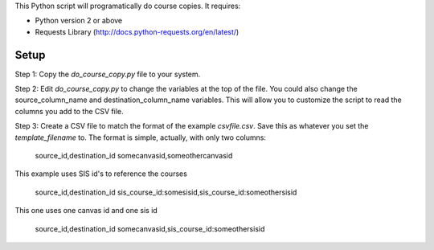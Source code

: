 This Python script will programatically do course copies.  It
requires:

- Python version 2 or above
- Requests Library (http://docs.python-requests.org/en/latest/)

Setup
======

Step 1: Copy the `do_course_copy.py` file to your system.  

Step 2: Edit `do_course_copy.py` to change the variables at the top of the file.  
You could also change the source_column_name and
destination_column_name variables.  This will allow you to
customize the script to read the columns you add to the CSV file.

Step 3: Create a CSV file to match the format of the example `csvfile.csv`.  Save this as
whatever you set the `template_filename` to. The format is simple, actually, with only two
columns:

	source_id,destination_id
	somecanvasid,someothercanvasid


This example uses SIS id's to reference the courses

	source_id,destination_id
	sis_course_id:somesisid,sis_course_id:someothersisid

This one uses one canvas id and one sis id

	source_id,destination_id
	somecanvasid,sis_course_id:someothersisid

